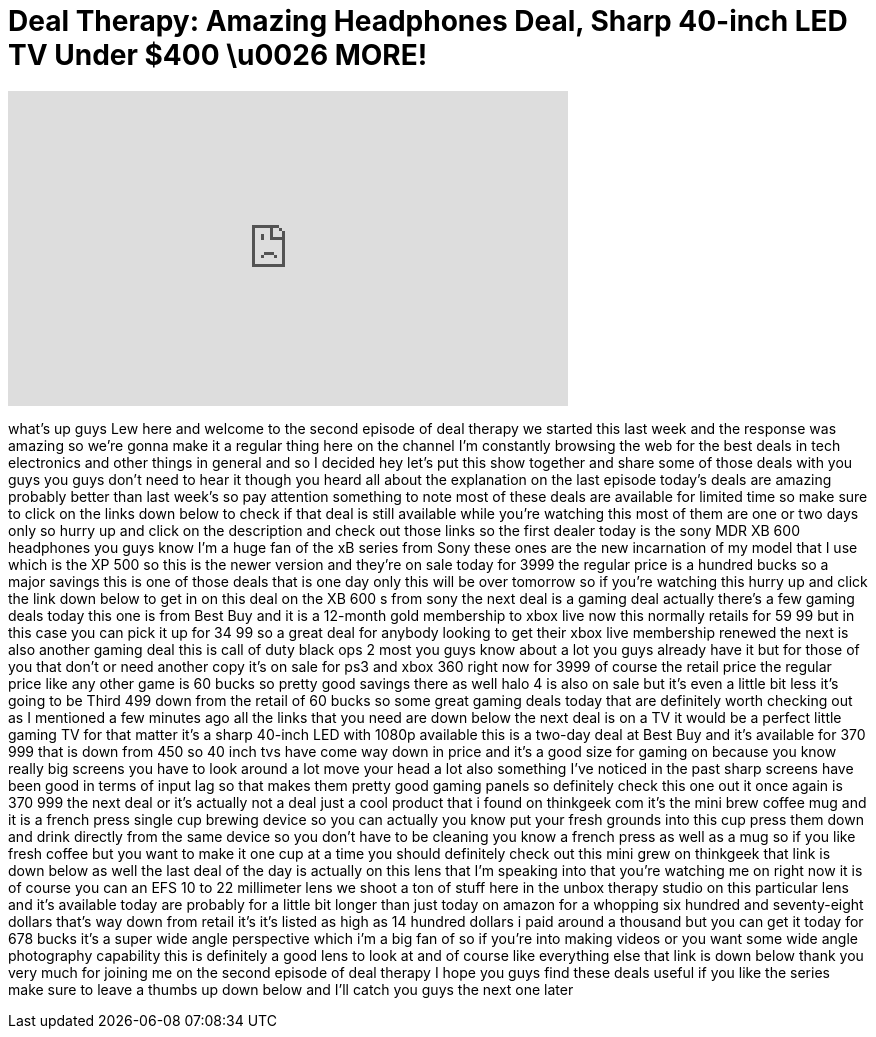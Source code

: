 = Deal Therapy: Amazing Headphones Deal, Sharp 40-inch LED TV Under $400 \u0026 MORE!
:published_at: 2013-03-01
:hp-alt-title: Deal Therapy: Amazing Headphones Deal, Sharp 40-inch LED TV Under $400 \u0026 MORE!
:hp-image: https://i.ytimg.com/vi/b7FUnClg3DY/maxresdefault.jpg


++++
<iframe width="560" height="315" src="https://www.youtube.com/embed/b7FUnClg3DY?rel=0" frameborder="0" allow="autoplay; encrypted-media" allowfullscreen></iframe>
++++

what's up guys Lew here and welcome to
the second episode of deal therapy we
started this last week and the response
was amazing so we're gonna make it a
regular thing here on the channel I'm
constantly browsing the web for the best
deals in tech electronics and other
things in general and so I decided hey
let's put this show together and share
some of those deals with you guys you
guys don't need to hear it though you
heard all about the explanation on the
last episode today's deals are amazing
probably better than last week's so pay
attention something to note most of
these deals are available for limited
time so make sure to click on the links
down below to check if that deal is
still available while you're watching
this most of them are one or two days
only so hurry up and click on the
description and check out those links so
the first dealer today is the sony MDR
XB 600 headphones you guys know I'm a
huge fan of the xB series from Sony
these ones are the new incarnation of my
model that I use which is the XP 500 so
this is the newer version and they're on
sale today for 3999 the regular price is
a hundred bucks so a major savings this
is one of those deals that is one day
only this will be over tomorrow so if
you're watching this hurry up and click
the link down below to get in on this
deal on the XB 600 s from sony the next
deal is a gaming deal actually there's a
few gaming deals today this one is from
Best Buy and it is a 12-month gold
membership to xbox live now this
normally retails for 59 99 but in this
case you can pick it up for 34 99 so a
great deal for anybody looking to get
their xbox live membership renewed the
next is also another gaming deal this is
call of duty black ops 2 most you guys
know about a lot you guys already have
it but for those of you that don't or
need another copy it's on sale for ps3
and xbox 360 right now for 3999 of
course the retail price the regular
price like any other game is 60 bucks so
pretty good savings there as well halo 4
is also on sale but it's even a little
bit less it's going to be Third
499 down from the retail of 60 bucks so
some great gaming deals today that are
definitely worth checking out as I
mentioned a few minutes ago all the
links that you need are down below the
next deal is on a TV it would be a
perfect little gaming TV for that matter
it's a sharp 40-inch LED with 1080p
available this is a two-day deal at Best
Buy and it's available for 370 999 that
is down from 450 so 40 inch tvs have
come way down in price and it's a good
size for gaming on because you know
really big screens you have to look
around a lot move your head a lot also
something I've noticed in the past sharp
screens have been good in terms of input
lag so that makes them pretty good
gaming panels so definitely check this
one out it once again is 370 999 the
next deal or it's actually not a deal
just a cool product that i found on
thinkgeek com it's the mini brew coffee
mug and it is a french press single cup
brewing device so you can actually you
know put your fresh grounds into this
cup press them down and drink directly
from the same device so you don't have
to be cleaning you know a french press
as well as a mug so if you like fresh
coffee but you want to make it one cup
at a time you should definitely check
out this mini grew on thinkgeek that
link is down below as well the last deal
of the day is actually on this lens that
I'm speaking into that you're watching
me on right now it is of course you can
an EFS 10 to 22 millimeter lens we shoot
a ton of stuff here in the unbox therapy
studio on this particular lens and it's
available today are probably for a
little bit longer than just today on
amazon for a whopping six hundred and
seventy-eight dollars that's way down
from retail it's it's listed as high as
14 hundred dollars i paid around a
thousand but you can get it today for
678 bucks it's a super wide angle
perspective which i'm a big fan of so if
you're into making videos or you want
some wide angle photography capability
this is definitely a good lens to look
at and of course like everything else
that link is down below thank you very
much for joining me on the second
episode of deal therapy I hope you guys
find these deals useful if you like the
series make sure to leave a thumbs up
down below and I'll catch you guys
the next one later